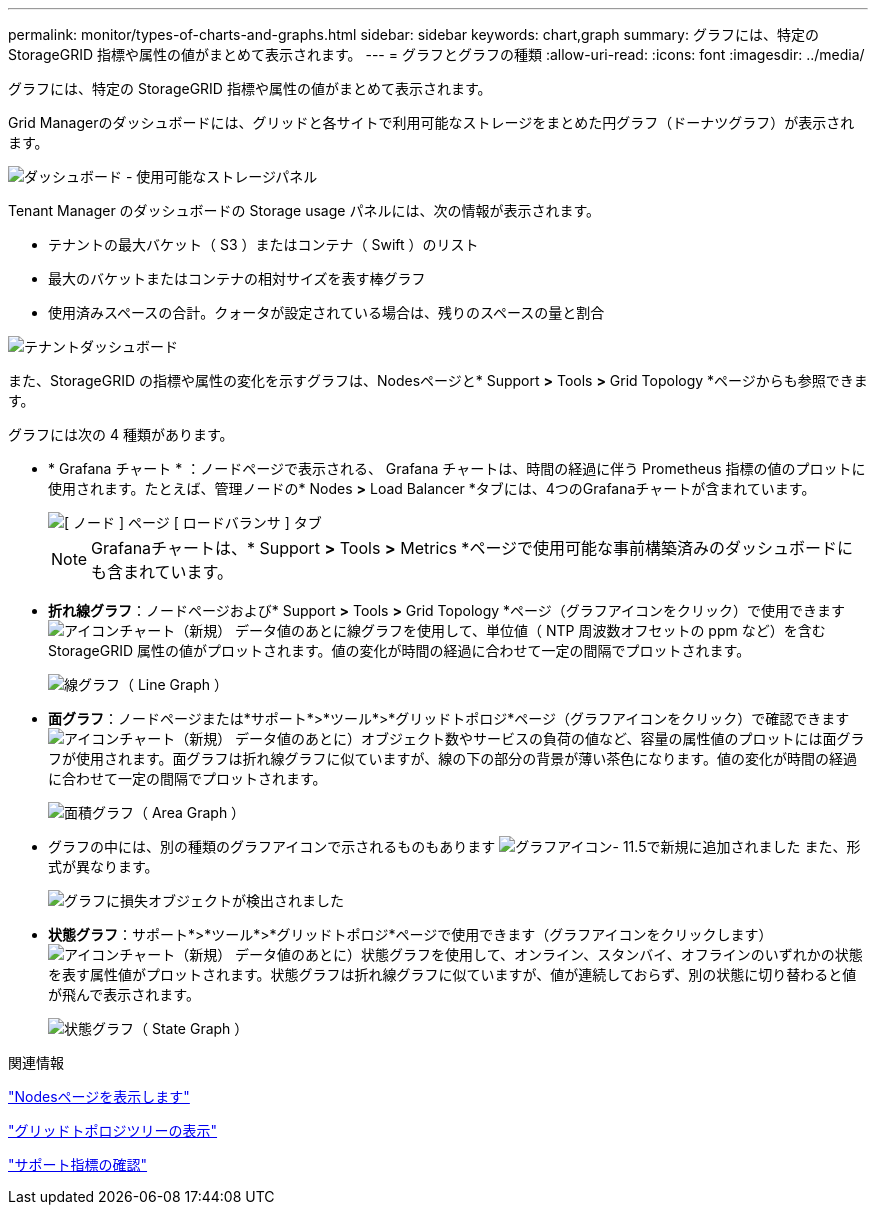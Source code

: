 ---
permalink: monitor/types-of-charts-and-graphs.html 
sidebar: sidebar 
keywords: chart,graph 
summary: グラフには、特定の StorageGRID 指標や属性の値がまとめて表示されます。 
---
= グラフとグラフの種類
:allow-uri-read: 
:icons: font
:imagesdir: ../media/


[role="lead"]
グラフには、特定の StorageGRID 指標や属性の値がまとめて表示されます。

Grid Managerのダッシュボードには、グリッドと各サイトで利用可能なストレージをまとめた円グラフ（ドーナツグラフ）が表示されます。

image::../media/dashboard_available_storage_panel.png[ダッシュボード - 使用可能なストレージパネル]

Tenant Manager のダッシュボードの Storage usage パネルには、次の情報が表示されます。

* テナントの最大バケット（ S3 ）またはコンテナ（ Swift ）のリスト
* 最大のバケットまたはコンテナの相対サイズを表す棒グラフ
* 使用済みスペースの合計。クォータが設定されている場合は、残りのスペースの量と割合


image::../media/tenant_dashboard_with_buckets.png[テナントダッシュボード]

また、StorageGRID の指標や属性の変化を示すグラフは、Nodesページと* Support *>* Tools *>* Grid Topology *ページからも参照できます。

グラフには次の 4 種類があります。

* * Grafana チャート * ：ノードページで表示される、 Grafana チャートは、時間の経過に伴う Prometheus 指標の値のプロットに使用されます。たとえば、管理ノードの* Nodes *>* Load Balancer *タブには、4つのGrafanaチャートが含まれています。
+
image::../media/nodes_page_load_balancer_tab.png[[ ノード ] ページ [ ロードバランサ ] タブ]

+

NOTE: Grafanaチャートは、* Support *>* Tools *>* Metrics *ページで使用可能な事前構築済みのダッシュボードにも含まれています。

* *折れ線グラフ*：ノードページおよび* Support *>* Tools *>* Grid Topology *ページ（グラフアイコンをクリック）で使用できます image:../media/icon_chart_new.gif["アイコンチャート（新規）"] データ値のあとに線グラフを使用して、単位値（ NTP 周波数オフセットの ppm など）を含む StorageGRID 属性の値がプロットされます。値の変化が時間の経過に合わせて一定の間隔でプロットされます。
+
image::../media/line_graph.gif[線グラフ（ Line Graph ）]

* *面グラフ*：ノードページまたは*サポート*>*ツール*>*グリッドトポロジ*ページ（グラフアイコンをクリック）で確認できます image:../media/icon_chart_new.gif["アイコンチャート（新規）"] データ値のあとに）オブジェクト数やサービスの負荷の値など、容量の属性値のプロットには面グラフが使用されます。面グラフは折れ線グラフに似ていますが、線の下の部分の背景が薄い茶色になります。値の変化が時間の経過に合わせて一定の間隔でプロットされます。
+
image::../media/area_graph.gif[面積グラフ（ Area Graph ）]

* グラフの中には、別の種類のグラフアイコンで示されるものもあります image:../media/icon_chart_new_for_11_5.png["グラフアイコン- 11.5で新規に追加されました"] また、形式が異なります。
+
image::../media/charts_lost_object_detected.png[グラフに損失オブジェクトが検出されました]

* *状態グラフ*：サポート*>*ツール*>*グリッドトポロジ*ページで使用できます（グラフアイコンをクリックします） image:../media/icon_chart_new.gif["アイコンチャート（新規）"] データ値のあとに）状態グラフを使用して、オンライン、スタンバイ、オフラインのいずれかの状態を表す属性値がプロットされます。状態グラフは折れ線グラフに似ていますが、値が連続しておらず、別の状態に切り替わると値が飛んで表示されます。
+
image::../media/state_graph.gif[状態グラフ（ State Graph ）]



.関連情報
link:viewing-nodes-page.html["Nodesページを表示します"]

link:viewing-grid-topology-tree.html["グリッドトポロジツリーの表示"]

link:reviewing-support-metrics.html["サポート指標の確認"]
